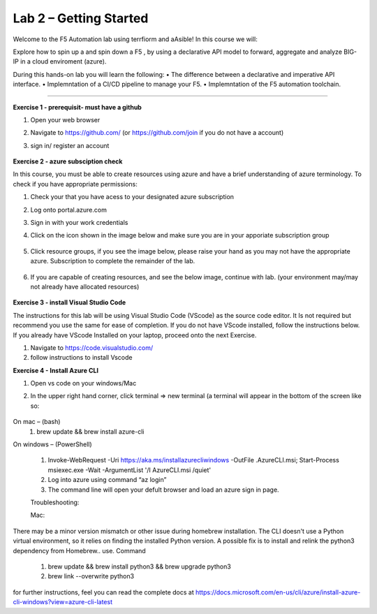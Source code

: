 Lab 2 – Getting Started
-----------------------------------

Welcome to the F5 Automation lab using terrfiorm and aAsible! In this course we will:

Explore how to spin up a and spin down a F5 , by using a declarative API model to forward, aggregate and analyze BIG-IP in a cloud enviroment (azure).

During this hands-on lab you will learn the following:
•	The difference between a declarative and imperative API interface. 
•	Implemntation of a CI/CD pipeline to manage your F5.
•	Implemntation of the F5 automation toolchain.
 

~~~~~~~~~~~~~~~~~~~~~~~~~

**Exercise 1 - prerequisit- must have  a  github**


#. Open your web browser
#. Navigate to https://github.com/ (or https://github.com/join if you do not have a account) 
#. sign in/ register an account

    .. image:: ./github-create.png

**Exercise 2 -  azure subsciption  check**

In this course, you must be able to create resources using azure and have a brief understanding of azure terminology. 
To check if you have appropriate permissions:

1.	Check your that you have acess to  your designated azure subscription

#. Log onto portal.azure.com
#. Sign in with your work credentials
#. Click on the icon shown in the image below and make sure you are in your apporiate subscription group

     .. image:: ./sub.png

#. Click resource groups, if you see the image below, please raise your hand as you may not have the appropriate azure. Subscription to complete the remainder of the lab. 

    .. image:: ./resource.png

#. If you are capable of creating resources, and see the below image, continue with lab. (your environment may/may not already have allocated resources)

    .. image:: ./group.png


**Exercise 3 - install Visual Studio Code**

The instructions for this lab will be using Visual Studio Code (VScode) as the  source code editor. It Is not required but recommend you use the same for ease of completion.  
If you do not have VScode installed, follow the instructions below. If you already have VScode Installed on your laptop, proceed onto the next Exercise. 

#. Navigate to https://code.visualstudio.com/
#. follow instructions to  install  Vscode


**Exercise 4 -  Install  Azure  CLI**


#. Open vs code on your windows/Mac 
#. In the upper right hand corner, click terminal => new terminal (a terminal will appear in the bottom of the screen like so:

     .. image:: ./VScode.png

On mac – (bash)
 #. brew update && brew install azure-cli

On windows – (PowerShell)

 #. Invoke-WebRequest -Uri https://aka.ms/installazurecliwindows -OutFile .\AzureCLI.msi; Start-Process msiexec.exe -Wait -ArgumentList '/I AzureCLI.msi /quiet'
 
 #. Log into azure using command “az login” 
 #. The command line will open your defult browser and load an azure sign in page.


 Troubleshooting: 

 Mac: 
There may be a minor version mismatch or other issue during homebrew installation. The CLI doesn't use a Python virtual environment, 
so it relies on finding the installed Python version. A possible fix is to install and relink the python3 dependency from Homebrew.. use. Command 

    #. brew update && brew install python3 && brew upgrade python3
    #. brew link --overwrite python3


for further instructions, feel you can read the complete docs at https://docs.microsoft.com/en-us/cli/azure/install-azure-cli-windows?view=azure-cli-latest

